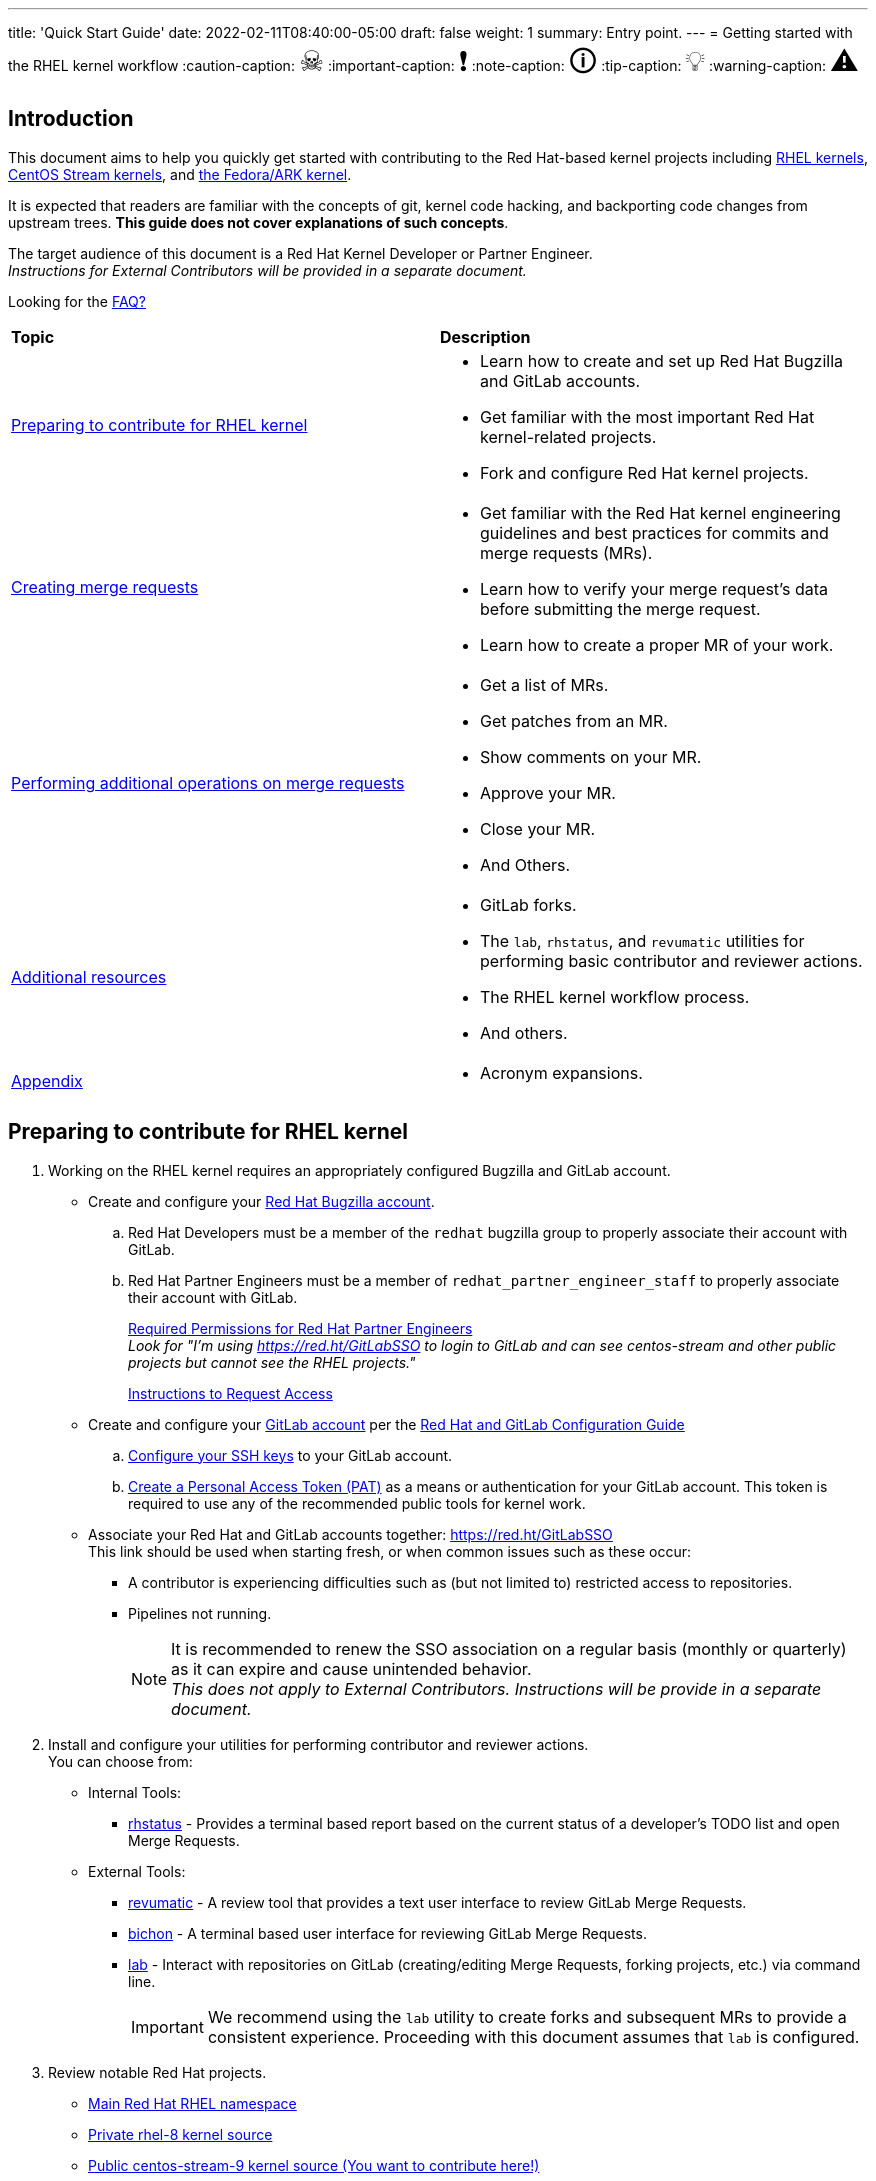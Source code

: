 ---
title: 'Quick Start Guide'
date: 2022-02-11T08:40:00-05:00
draft: false
weight: 1
summary: Entry point.
---
= Getting started with the RHEL kernel workflow
// Borrowed from https://github.com/asciidoctor/asciidoctor.org/issues/571
:caution-caption: pass:[<span style="font-size: 2em">☠</span>]
:important-caption: pass:[<span style="font-size: 2em">❗</span>]
:note-caption: pass:[<span style="font-size: 2em">🛈</span>]
:tip-caption: pass:[<span style="font-size: 2em">💡</span>]
:warning-caption: pass:[<span style="font-size: 2em">⚠</span>]

== Introduction

This document aims to help you quickly get started with contributing to the Red Hat-based kernel projects including https://gitlab.com/redhat/rhel/src/kernel[RHEL kernels], https://gitlab.com/centos-stream/src/kernel[CentOS Stream kernels], and https://gitlab.com/cki-project/kernel-ark[the Fedora/ARK kernel].

It is expected that readers are familiar with the concepts of git, kernel code hacking, and backporting code changes from upstream trees. *This guide does not cover explanations of such concepts*.

The target audience of this document is a Red Hat Kernel Developer or Partner Engineer. +
[.small]_Instructions for External Contributors will be provided in a separate document._

Looking for the xref:faq.adoc[FAQ?]

|===
| *Topic* | *Description*
| <<Preparing to contribute for RHEL kernel>> a|
* Learn how to create and set up Red Hat Bugzilla and GitLab accounts.
* Get familiar with the most important Red Hat kernel-related projects.
* Fork and configure Red Hat kernel projects.

| <<Creating merge requests>> a|
* Get familiar with the Red Hat kernel engineering guidelines and best practices for commits and merge requests (MRs).
* Learn how to verify your merge request's data before submitting the merge request.
* Learn how to create a proper MR of your work.

| <<Performing additional operations on merge requests>> a|
* Get a list of MRs.
* Get patches from an MR.
* Show comments on your MR.
* Approve your MR.
* Close your MR.
* And Others.

| <<Additional resources>> a|
* GitLab forks.
* The `lab`, `rhstatus`, and `revumatic` utilities for performing basic contributor and reviewer actions.
* The RHEL kernel workflow process.
* And others.

| <<Appendix>> a|
* Acronym expansions.

|===

== Preparing to contribute for RHEL kernel

. Working on the RHEL kernel requires an appropriately configured Bugzilla and GitLab account.
* Create and configure your https://bugzilla.redhat.com/createaccount.cgi[Red Hat Bugzilla account].
.. Red Hat Developers must be a member of the `redhat` bugzilla group to properly associate their account with GitLab.
.. Red Hat Partner Engineers must be a member of `redhat_partner_engineer_staff` to properly associate their account with GitLab.
+
xref:rh_and_gitlab_configuration.adoc#partnerengineer[Required Permissions for Red Hat Partner Engineers] +
[.small]_Look for "I'm using https://red.ht/GitLabSSO to login to GitLab and can see centos-stream and other public projects but cannot see the RHEL projects."_
+
https://redhat.service-now.com/help?id=kb_article_view&sysparm_article=KB0009257[Instructions to Request Access]
* Create and configure your https://gitlab.com/users/sign_up[GitLab account] per the  xref:rh_and_gitlab_configuration.adoc#accountcreation[Red Hat and GitLab Configuration Guide]
.. xref:rh_and_gitlab_configuration.adoc#sshconfiguration[Configure your SSH keys] to your GitLab account.
.. xref:rh_and_gitlab_configuration.adoc#tokens[Create a Personal Access Token (PAT)] as a means or authentication for your GitLab account. This token is required to use any of the recommended public tools for kernel work.
* Associate your Red Hat and GitLab accounts together: https://red.ht/GitLabSSO +
This link should be used when starting fresh, or when common issues such as these occur:
** A contributor is experiencing difficulties such as (but not limited to) restricted access to repositories. +
** Pipelines not running. +
+
NOTE: It is recommended to renew the SSO association on a regular basis (monthly or quarterly) as it can expire and cause unintended behavior. +
_This does not apply to External Contributors.  Instructions will be provide in a separate document._

. Install and configure your utilities for performing contributor and reviewer actions. +
You can choose from: +
* Internal Tools:
** https://gitlab.com/prarit/rhstatus[rhstatus] - Provides a terminal based report based on the current status of a developer's TODO list and open Merge Requests.
* External Tools:
** https://gitlab.com/redhat/centos-stream/src/kernel/utils/revumatic/[revumatic] - A review tool that provides a text user interface to review GitLab Merge Requests.
** https://gitlab.com/redhat/centos-stream/src/kernel/documentation/-/blob/main/docs/bichon.adoc[bichon] - A terminal based user interface for reviewing GitLab Merge Requests.
** https://gitlab.com/redhat/centos-stream/src/kernel/documentation/-/blob/main/docs/lab.adoc[lab] - Interact with repositories on GitLab (creating/editing Merge Requests, forking projects, etc.) via command line.
+
IMPORTANT: We recommend using the `lab` utility to create forks and subsequent MRs to provide a consistent experience. Proceeding with this document assumes that `lab` is configured.

. Review notable Red Hat projects.
** https://red.ht/GitLab[Main Red Hat RHEL namespace]
** https://gitlab.com/redhat/rhel/src/kernel/rhel-8[Private rhel-8 kernel source]
** https://gitlab.com/redhat/centos-stream/src/kernel/centos-stream-9[Public centos-stream-9 kernel source (You want to contribute here!)]
** https://gitlab.com/redhat/rhel/src/kernel/rhel-9[Private rhel-9 z-stream/EUS contribution kernel source]
. Create a Bugzilla ticket for the bug you want to fix or for the feature you want to add.
* Select the appropriate release in the product and version fields. +
_For example, for RHEL 9:_ +
*Product*: Red Hat Enterprise Linux 9 +
*Version*: 9.0 +
*Component*: kernel +
*Sub Component*: select the suitable one or select “other” if there is no such one.
+
image::images/qsg-bugzilla_image.png[align="center"]
. anchor:getreleaseapproval[] Get release approval. _(This does not apply to External Contributors)_
.. http://pkgs.devel.redhat.com/rules.html[Requirements for release+ can be found here.] +
_Example: RHEL8.6 search for rhel-8.6.0_ +
_Example: c9s (for RHEL9 bugzillas)_
.. GENERAL GUIDANCE on how to obtain +release++ on a BZ: +
_(This guidance may vary and/or change down the road)_
... Before ITM 26: +
`ITR, DTM, ITM, devel_ack+, qa_ack+ = release+`
... After ITM 26: +
Same requirements, but also `exception+` or `blocker+` based on schedule.
. Clone the project you want to contribute to. +
`git clone _<project_SSH_URL>_`
* *RHEL9*:
According to the https://gitlab.com/redhat/rhel/src/kernel/internal-docs/-/blob/main/CentOS-Stream-9_Workflow.adoc#user-content-red-hat-contributors[CentOS-Stream-9 Workflow document], use https://gitlab.com/redhat/centos-stream/src/kernel/centos-stream-9[CentOS-Stream 9] like a normal RHEL git tree for all development work per the http://red.ht/kernel_workflow_doc[kernel workflow] document. Working after ITM 26 may require additional considerations as specified for <<getreleaseapproval,obtaining release approval>> as well as working on an https://gitlab.com/redhat/rhel/src/kernel/rhel-9[internal RHEL-9 tree] instead.
* *RHEL8*:
Use https://gitlab.com/redhat/rhel/src/kernel/rhel-8[rhel8-tree] like a normal RHEL git tree for all development work per the http://red.ht/kernel_workflow_doc[kernel workflow] document. 
* Embargoed/NDA related content:
Contact the https://gitlab.com/redhat/centos-stream/src/kernel/documentation/-/blob/main/info/CODEOWNERS[relevant kernel maintainer].
+
IMPORTANT: For embargoed content or for content with non-disclosure agreements, you need to clone the project's kernel-private tree directly. You cannot create your own fork from it, because your code would end up in a personal fork. This would increase the possibility of it leaking to the public.
. Change directory to the project you cloned and use the +lab+ utility to fork the project.
* `lab fork` +
Note that kernel repositories take a long time to fork.
. Find the name of the fork.
* `git remote -v | grep _<GitLab_username>_` +
Note that GitLab username is used for the remote name.
. Modify your fork while following the details outlined in xref:CommitRules.adoc#commitdescriptioninfo[CommitRules Section 3: Commit-Specific Description Information]

. Push the updated branch to your kernel fork on GitLab.
* `git push -u _<GitLab_fork_name>_ _<branch_name>_`

== Creating merge requests

. Familiarize yourself with xref:CommitRules.adoc[CommitRules] and xref:verifying_a_gitlab_mr.adoc[Verify the MR information] documents.

. When done with your work, create a merge request (MR) on some branch other than the `main` branch. +
`git checkout -b <branch_name>` +
`# do your work` +
`git push -u _<GitLab_username>_ _<branch_name>_` +
`lab mr create --draft --force-linebreak _[<origin>]_` +
_Note that the previous command produces a MR URL that contains a MR ID._
+
We strongly recommend that users of the `lab` utility use the `--draft` option to verify the changes pass the https://gitlab.com/cki-project/kernel-webhooks/[kernel project's webhooks]. +
To achieve “optimal” formatting of the MR overview text, it is recommended that you use the `--force-linebreak` option with the `lab` utility. +
+
Here are a couple of examples with the same input template with and without --force-linebreak:
+
.With --force-linebreak
image::images/qsg-lab_mr_create-forcelinebreak.png[caption=""]
+
.Without --force-linebreak
image::images/qsg-lab_mr_create-noforcelinebreak.png[caption=""]
+
Some tips:

.. If you choose to use Markdown, some common formatting problems can be found and addressed in xref:faq.adoc#commonformattingissues[FAQ "I followed the commit rules as detailed, why do I have a red label that is seemingly satisfied?"] and xref:faq.adoc#badformatting[FAQ "The formatting is bad, how do I fix it?"].
.. While editing the MR description, if you decide you don't want to create it just yet, exiting the editor with a non-zero return value (e.g. vim's `:cq`), or saving an empty file for the MR description will cause `lab` to abort the MR creation. +
+
For a MR to be approved and subsequently merged, it must meet certain requirements. The label panel on the right shows the current status. For example:
+
image::images/qsg-mr_labels_grouped.png[align="center"]
+
*Label Color Descriptions* +
+
|===
|*Color*|*Description*|*Example*

|Red|Unsatisfied or Failed requirement a|
image::images/qsg-label_image-red.png[]

|Blue|Satisfied requirement a|
image::images/qsg-label_image-blue.png[]

|Purple|Irrelevant requirement (will not prevent a merge) a|
image::images/qsg-label_image-purple.png[]

|Gray|Informational, does not prevent a merge a|
image::images/qsg-label_image-gray.png[]

|Goldenrod|Follow up on merge request a|
image::images/qsg-label_image-goldenrod.png[]

|Dark Green|Informational, Does not prevent a merge a|
image::images/qsg-label_image-darkgreen.png[]

|Light Green|Proceed to next steps a|
image::images/qsg-label_image-lightgreen.png[]

|===
+
The full list of possible labels is https://gitlab.com/cki-project/kernel-webhooks/-/blob/main/utils/labels.yaml[available for reference]. +
+
.. As various automated bot jobs run, different labels will be added or removed based on analysis of the MR or BZ or the results of tests performed: +
+
image::images/qsg-bot_activity.png[align="center"]
+
_If you don't like the relative timestamps, they can be turned off (changed to date+time) in your GitLab preferences._
.. The CKI KWF Bot updates Bugzillas when applicable. +
Some examples include:
... When a BZ is detected in an MR, it automatically adds the link to the BZ.
+
image::images/qsg-bot_bz_link.png[]
... When a BZ is detected in an MR that contains code changes AND that BZ is in state NEW or ASSIGNED, the bot sets the status of that BZ to POST.
+
image::images/qsg-bot_bz_status.png[]
... When the CI pipeline has build products available such as kernel RPMs, the bot records them in the BZ as a private comment. +
+
NOTE: Since the comments are private, these links are not easily found for external contributors.  See xref:faq.adoc#getartifactsdirectly[FAQ "How do I get build artifacts without looking at Bugzilla?"]
+
image::images/qsg-bot_bz_buildinfo.png[]
... When a BZ has met (Ready for QA or Ready for Merge) requirements, the bot updates the BZ status to MODIFIED from POST.
+
image::images/qsg-bot_bz_modified.png[]
... etc.
.. CKI Gating tests run in a pipeline automatically +
+
NOTE: If a CKI test fails, you should check https://cki-project.org/docs/user_docs/gitlab-mr-testing/faq/#a-test-failed-and-i-dont-understand-why[CKI test debugging FAQ]. If you're new to CKI start at the https://cki-project.org/docs/user_docs/gitlab-mr-testing/faq/#steps-for-developers-to-follow-to-get-a-green-check-mark[generic guide] which has further pointers. +
_If you encounter a failed test that results in a new purple label “CKI_RT::Failed:merge”, this can be ignored._ +

. Once your MR has passed the initial webhooks checks and is ready for review by others, move it out of `draft` state. +
`lab mr edit <mrID> --ready` +
+
Three people need to ACK (or approve) this MR for it to pass. Direct action could be required to get people to provide their acks. +
+
When MR is approved, it receives the image:images/qsg-label_image-lightgreen.png["readyForMerge"] label.
+
image::images/qsg-mr_update_ready.png[align="center"]
All approved MR's, assuming they have the +readyForMerge+ label, will normally be merged into the parent tree at the end of each week.

. xref:create-a-merge-request-for-zstream.adoc[Create MR targeting a specific branch (i.e. z-stream)]

== Performing additional operations on merge requests

* Get a list of MRs.
** `bichon` +
+
-or-
** `git fetch --all` +
`lab mr list --all`

* Checkout the code from an MR.
** `git fetch --all` +
`lab mr list --all` # to find the mrID +
`lab mr checkout _<mrID>_`

* Get patches from an MR.
** `git fetch --all` +
`lab mr checkout _<mrID>_` +
`git-format-patch -_<number_of_patches>_` +
+
-or-
** `git-format-patch origin/main`

* View the code without checkout.
** `bichon` # select MR from main page +
+
-or-
** `lab mr show --patch`

* Show comments on an MR.
** `bichon` +
+
-or-
** `lab mr show <mrID> --comments`

* Comment on an MR.
** Non-blocking
*** `bichon` # select description, and add comment +
+
-or-
*** `lab mr comment _<mrID>_`

** Blocking (NACK)
*** `bichon` # select commit, add comment, select 'Enable replies to comment' +
+
-or-
*** `lab mr discussion _<mrID>_`
*** `lab mr reply _<mrID>:<comment_id>_`

* Approve an MR.
** `bichon` # select MR and 'a' +
+
-or-
** `lab mr approve _<mrID>_`

* Unapprove an MR (Rescind-Acked-by).
** `bichon` # select MR and 'A' +
+
-or-
** `lab mr unapprove _<mrID>_`

* Close an MR.
** `lab mr close _<mrID>_`

* xref:updating_or_fixing_a_mr.adoc[Update or Fix your MR if needed.]

== Additional resources

* https://source.redhat.com/groups/public/kernel[General Kernel Info Page]
* https://gitlab.com/redhat/centos-stream/src/kernel/documentation/-/blob/main/docs/what_is_a_GitLab_fork.adoc[What is a GitLab Fork?]
* xref:faq.adoc[Frequently Asked Questions]
* xref:CommitRules.adoc[CommitRules]
* xref:rh_and_gitlab_configuration.adoc[Red Hat and GitLab Configuration]
* xref:lab.adoc[Gitlab 'lab' utility and the Red Hat Kernel]
* https://gitlab.com/prarit/rhstatus[rhstatus]
* https://red.ht/kernel_workflow_doc[Main KWF documentation]
* https://one.redhat.com/rhel-developer-guide[RHEL Developer guide]
* https://gitlab.com/redhat/rhel/src/kernel/internal-docs/-/blob/main/CentOS-Stream-9_Workflow.adoc#user-content-red-hat-contributors[Which tree should I use for RHEL9?]
* https://gitlab.com/redhat/centos-stream/src/kernel/centos-stream-9[CentOS Stream 9 Kernel Tree]
* https://gitlab.com/redhat/rhel/src/kernel/rhel-8[RHEL-8 Kernel Tree]
* https://groups.google.com/a/redhat.com/g/kernel-info[kernel-info mailing list]

== Appendix

|===
| *Acronym* | *Description*
| ARK  | Always Ready Kernel
| BZ   | Bugzilla
| C9S  | CentOS Stream 9 / CentOS 9 Stream
| CI   | Continuous Integration
| CKI  | Continuous Kernel Integration
| DTM  | Development Target Milestone
| EUS  | Extended Update Support
| FAQ  | Frequently Asked Questions
| ITM  | Internal Target Milestone
| ITR  | Internal Target Release
| KWF  | Kernel WorkFlow
| MR   | Merge Request
| MRs  | Merge Requests
| NACK | No-Acknowledgment
| NDA  | Non-Disclosure Agreement
| PAT  | Personal Access Token (an API key to use for tools with GitLab)
| RHEL | Red Hat Enterprise Linux
| SSO  | Single Sign-On
|===

